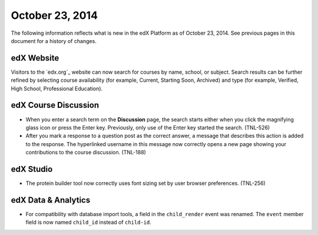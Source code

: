 ###################################
October 23, 2014
###################################

The following information reflects what is new in the edX Platform as of
October 23, 2014. See previous pages in this document for a history of changes.

*******************************
edX Website
*******************************

Visitors to the `edx.org`_ website can now search for courses by name, school,
or subject. Search results can be further refined by selecting course
availability (for example, Current, Starting Soon, Archived) and type (for
example, Verified, High School, Professional Education).

*******************************
edX Course Discussion
*******************************

* When you enter a search term on the **Discussion** page, the search starts
  either when you click the magnifying glass icon or press the Enter key.
  Previously, only use of the Enter key started the search. (TNL-526)

* After you mark a response to a question post as the correct answer, a message
  that describes this action is added to the response. The hyperlinked username
  in this message now correctly opens a new page showing your contributions to
  the course discussion. (TNL-188)

*************
edX Studio
*************

* The protein builder tool now correctly uses font sizing set by user browser
  preferences. (TNL-256)
  
**************************
edX Data & Analytics
**************************

* For compatibility with database import tools, a field in the ``child_render``
  event was renamed. The ``event`` member field is now named ``child_id``
  instead of ``child-id``.
